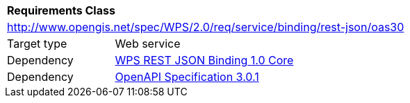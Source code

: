 [[rc_oas30]]
[cols="1,4",width="90%"]
|===
2+|*Requirements Class*
2+|http://www.opengis.net/spec/WPS/2.0/req/service/binding/rest-json/oas30
|Target type |Web service
|Dependency |<<rc_core,WPS REST JSON Binding 1.0 Core>>
|Dependency |<<OpenAPI,OpenAPI Specification 3.0.1>>
|===
